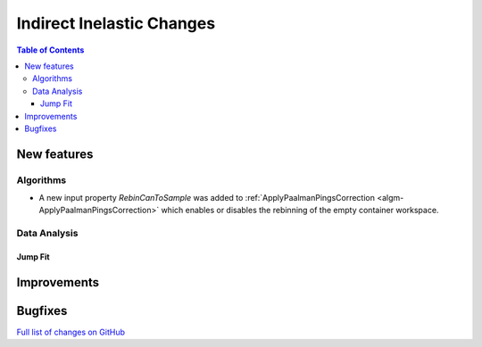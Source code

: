 ==========================
Indirect Inelastic Changes
==========================

.. contents:: Table of Contents
   :local:

New features
------------

Algorithms
##########

- A new input property *RebinCanToSample* was added to :ref:`ApplyPaalmanPingsCorrection <algm-ApplyPaalmanPingsCorrection>` which enables or disables the rebinning of the empty container workspace.

Data Analysis
#############

Jump Fit
~~~~~~~~

Improvements
------------


Bugfixes
--------

`Full list of changes on GitHub <http://github.com/mantidproject/mantid/pulls?q=is%3Apr+milestone%3A%22Release+3.10%22+is%3Amerged+label%3A%22Component%3A+Indirect+Inelastic%22>`_

